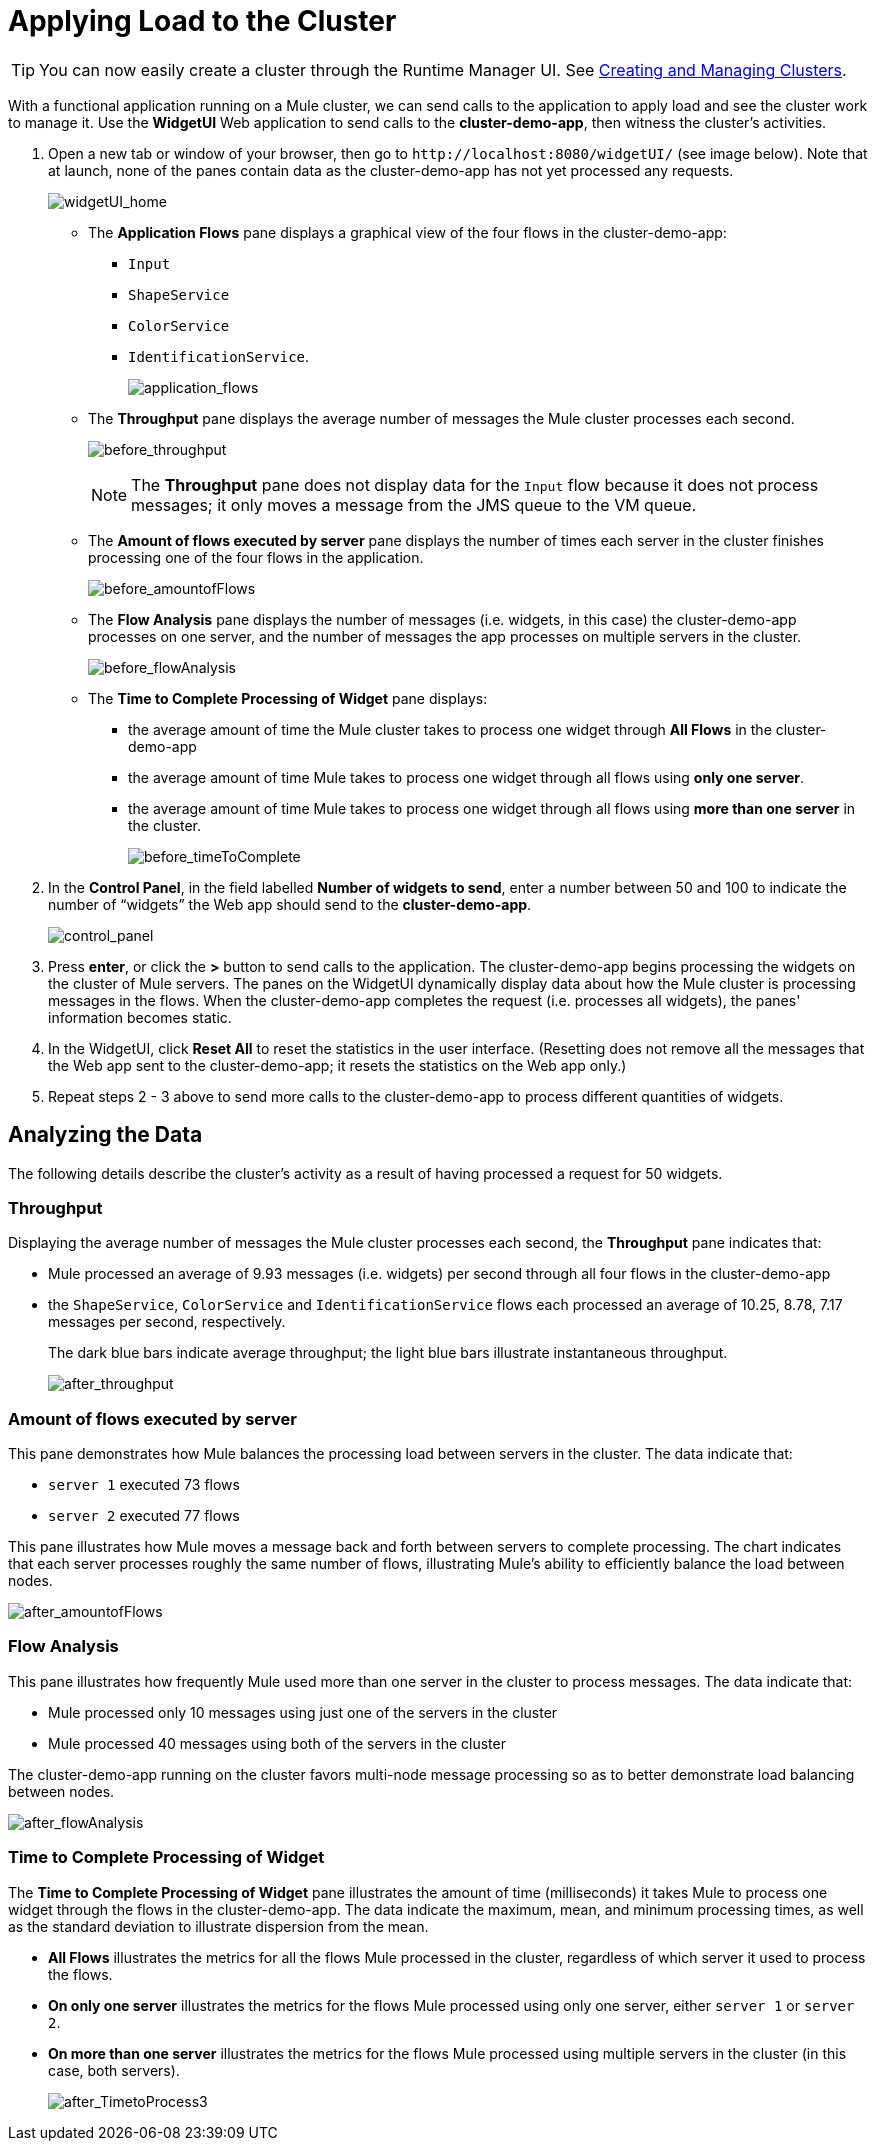 = Applying Load to the Cluster
:keywords: clusters, deploy

[TIP]
You can now easily create a cluster through the Runtime Manager UI. See link:/runtime-manager/managing-servers#create-a-cluster[Creating and Managing Clusters].

With a functional application running on a Mule cluster, we can send calls to the application to apply load and see the cluster work to manage it. Use the *WidgetUI* Web application to send calls to the **cluster-demo-app**, then witness the cluster's activities.

. Open a new tab or window of your browser, then go to `+http://localhost:8080/widgetUI/+` (see image below). Note that at launch, none of the panes contain data as the cluster-demo-app has not yet processed any requests.
+
image:widgetUI_home.png[widgetUI_home]

* The *Application Flows* pane displays a graphical view of the four flows in the cluster-demo-app: +
** `Input`
** `ShapeService`
** `ColorService`
** `IdentificationService`.
+
image:application_flows.png[application_flows]
+
* The *Throughput* pane displays the average number of messages the Mule cluster processes each second.
+
image:before_throughput.png[before_throughput]
+
[NOTE]
The *Throughput* pane does not display data for the `Input` flow because it does not process messages; it only moves a message from the JMS queue to the VM queue.
+
* The *Amount of flows executed by server* pane displays the number of times each server in the cluster finishes processing one of the four flows in the application.
+
image:before_amountofFlows.png[before_amountofFlows]
+
* The *Flow Analysis* pane displays the number of messages (i.e. widgets, in this case) the cluster-demo-app processes on one server, and the number of messages the app processes on multiple servers in the cluster.
+
image:before_flowAnalysis.png[before_flowAnalysis]
+
* The *Time to Complete Processing of Widget* pane displays:
** the average amount of time the Mule cluster takes to process one widget through *All Flows* in the cluster-demo-app
** the average amount of time Mule takes to process one widget through all flows using *only one server*.
** the average amount of time Mule takes to process one widget through all flows using *more than one server* in the cluster.
+
image:before_timeToComplete.png[before_timeToComplete]

. In the *Control Panel*, in the field labelled *Number of widgets to send*, enter a number between 50 and 100 to indicate the number of “widgets” the Web app should send to the **cluster-demo-app**.
+
image:control_panel.png[control_panel]

. Press *enter*, or click the *>* button to send calls to the application. The cluster-demo-app begins processing the widgets on the cluster of Mule servers. The panes on the WidgetUI dynamically display data about how the Mule cluster is processing messages in the flows. When the cluster-demo-app completes the request (i.e. processes all widgets), the panes' information becomes static.

. In the WidgetUI, click *Reset All* to reset the statistics in the user interface. (Resetting does not remove all the messages that the Web app sent to the cluster-demo-app; it resets the statistics on the Web app only.)

. Repeat steps 2 - 3 above to send more calls to the cluster-demo-app to process different quantities of widgets.

== Analyzing the Data

The following details describe the cluster's activity as a result of having processed a request for 50 widgets.

=== Throughput

Displaying the average number of messages the Mule cluster processes each second, the *Throughput* pane indicates that:

* Mule processed an average of 9.93 messages (i.e. widgets) per second through all four flows in the cluster-demo-app
* the `ShapeService`, `ColorService` and `IdentificationService` flows each processed an average of 10.25, 8.78, 7.17 messages per second, respectively.
+
The dark blue bars indicate average throughput; the light blue bars illustrate instantaneous throughput.
+
image:after_throughput.png[after_throughput]

=== Amount of flows executed by server

This pane demonstrates how Mule balances the processing load between servers in the cluster. The data indicate that:

* `server 1` executed 73 flows
* `server 2` executed 77 flows

This pane illustrates how Mule moves a message back and forth between servers to complete processing. The chart indicates that each server processes roughly the same number of flows, illustrating Mule's ability to efficiently balance the load between nodes.

image:after_amountofFlows.png[after_amountofFlows]

=== Flow Analysis

This pane illustrates how frequently Mule used more than one server in the cluster to process messages. The data indicate that:

* Mule processed only 10 messages using just one of the servers in the cluster
* Mule processed 40 messages using both of the servers in the cluster

The cluster-demo-app running on the cluster favors multi-node message processing so as to better demonstrate load balancing between nodes.

image:after_flowAnalysis.png[after_flowAnalysis]

=== Time to Complete Processing of Widget

The *Time to Complete Processing of Widget* pane illustrates the amount of time (milliseconds) it takes Mule to process one widget through the flows in the cluster-demo-app. The data indicate the maximum, mean, and minimum processing times, as well as the standard deviation to illustrate dispersion from the mean.

* *All Flows* illustrates the metrics for all the flows Mule processed in the cluster, regardless of which server it used to process the flows.
* *On only one server* illustrates the metrics for the flows Mule processed using only one server, either `server 1` or `server 2`.
* *On more than one server* illustrates the metrics for the flows Mule processed using multiple servers in the cluster (in this case, both servers).
+
image:after_TimetoProcess3.png[after_TimetoProcess3]
